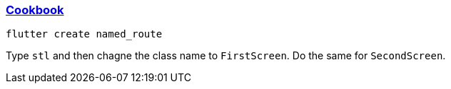 
=== https://docs.flutter.dev/cookbook/navigation/named-routes[Cookbook]

[source,bash]
----
flutter create named_route
----

Type `stl` and then chagne the class name to `FirstScreen`. Do the same for `SecondScreen`.